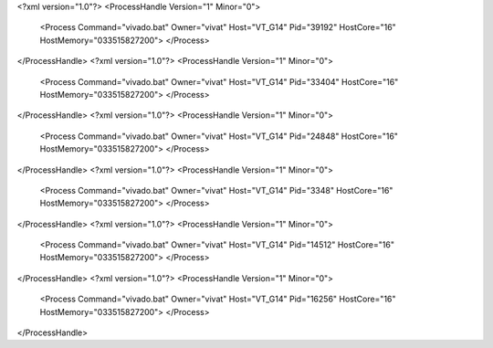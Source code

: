 <?xml version="1.0"?>
<ProcessHandle Version="1" Minor="0">
    <Process Command="vivado.bat" Owner="vivat" Host="VT_G14" Pid="39192" HostCore="16" HostMemory="033515827200">
    </Process>
</ProcessHandle>
<?xml version="1.0"?>
<ProcessHandle Version="1" Minor="0">
    <Process Command="vivado.bat" Owner="vivat" Host="VT_G14" Pid="33404" HostCore="16" HostMemory="033515827200">
    </Process>
</ProcessHandle>
<?xml version="1.0"?>
<ProcessHandle Version="1" Minor="0">
    <Process Command="vivado.bat" Owner="vivat" Host="VT_G14" Pid="24848" HostCore="16" HostMemory="033515827200">
    </Process>
</ProcessHandle>
<?xml version="1.0"?>
<ProcessHandle Version="1" Minor="0">
    <Process Command="vivado.bat" Owner="vivat" Host="VT_G14" Pid="3348" HostCore="16" HostMemory="033515827200">
    </Process>
</ProcessHandle>
<?xml version="1.0"?>
<ProcessHandle Version="1" Minor="0">
    <Process Command="vivado.bat" Owner="vivat" Host="VT_G14" Pid="14512" HostCore="16" HostMemory="033515827200">
    </Process>
</ProcessHandle>
<?xml version="1.0"?>
<ProcessHandle Version="1" Minor="0">
    <Process Command="vivado.bat" Owner="vivat" Host="VT_G14" Pid="16256" HostCore="16" HostMemory="033515827200">
    </Process>
</ProcessHandle>
